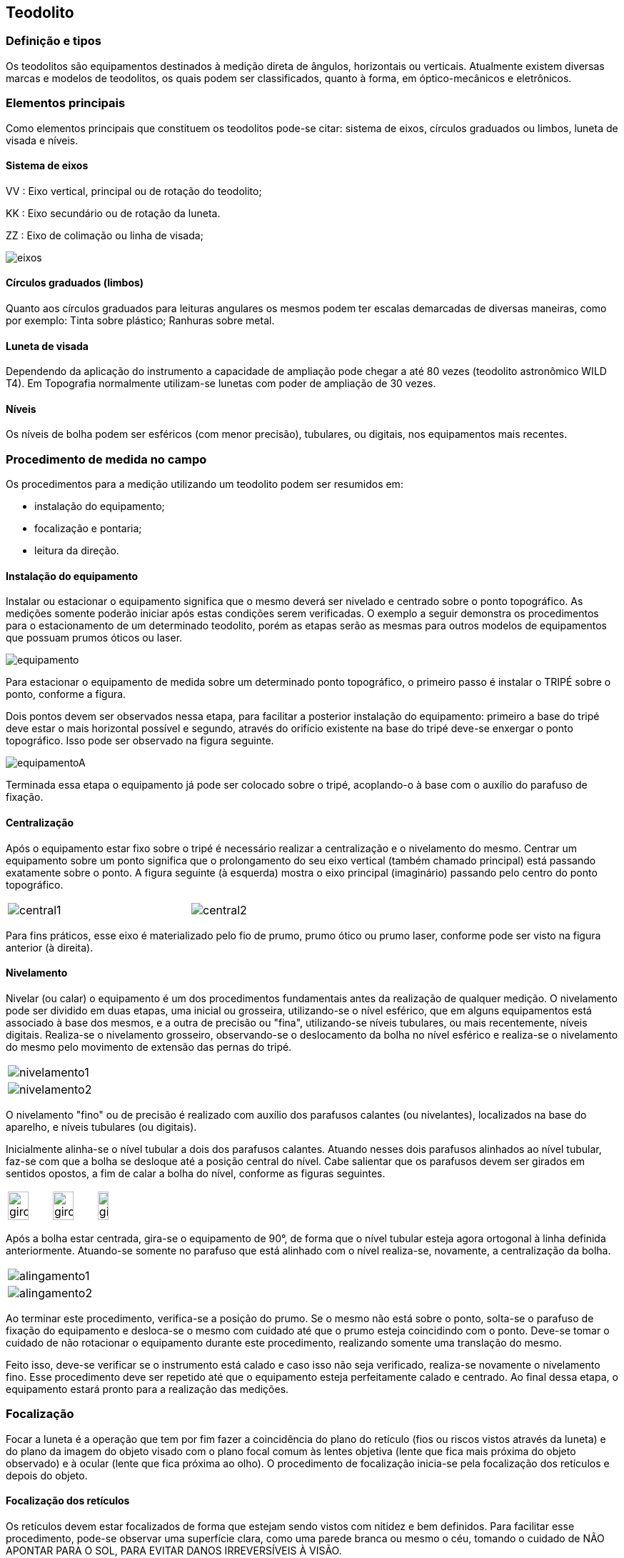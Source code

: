== Teodolito

:cap: cap7
:img: images/{cap}
:online: {gitrepo}/blob/master/livro/code/{cap}
:local: code/{cap}

=== Definição e tipos

Os teodolitos são equipamentos destinados à medição direta de
ângulos, horizontais ou verticais. Atualmente existem diversas
marcas e modelos de teodolitos, os quais podem ser
classificados, quanto à forma, em óptico-mecânicos e eletrônicos.

=== Elementos principais
Como elementos principais que constituem os teodolitos pode-se citar:
sistema de eixos, círculos graduados ou limbos, luneta de visada e níveis.

==== Sistema de eixos

VV : Eixo vertical, principal ou de rotação do teodolito;

KK : Eixo secundário ou de rotação da luneta.

ZZ : Eixo de colimação ou linha de visada;

image::{img}/eixos.jpg[scaledwidth="30%"]

==== Círculos graduados (limbos)
Quanto aos círculos graduados para leituras angulares os mesmos
podem ter escalas demarcadas de diversas maneiras, como por exemplo: Tinta
sobre plástico; Ranhuras sobre metal.

==== Luneta de visada
Dependendo da aplicação do instrumento a capacidade de ampliação
pode chegar a até 80 vezes (teodolito astronômico WILD T4). Em Topografia
normalmente utilizam-se lunetas com poder de ampliação de 30 vezes.

==== Níveis
Os níveis de bolha podem ser esféricos (com menor precisão),
tubulares, ou digitais, nos equipamentos mais recentes.

=== Procedimento de medida no campo

Os procedimentos para a medição utilizando um teodolito podem ser
resumidos em:

- instalação do equipamento;
- focalização e pontaria;
- leitura da direção.

==== Instalação do equipamento
Instalar ou estacionar o equipamento significa que o mesmo deverá ser
nivelado e centrado sobre o ponto topográfico. As medições
somente poderão iniciar após estas condições serem verificadas.
O exemplo a seguir demonstra os procedimentos para o
estacionamento de um determinado teodolito, porém as etapas
serão as mesmas para outros modelos de equipamentos que
possuam prumos óticos ou laser.

image::{img}/equipamento.jpg[scaledwidth="20%"]

Para estacionar o equipamento de medida sobre um
determinado ponto topográfico, o primeiro passo é instalar o
TRIPÉ sobre o ponto, conforme a figura.

Dois pontos devem ser observados nessa etapa, para facilitar a
posterior instalação do equipamento: primeiro a base do tripé deve estar o mais
horizontal possível e segundo, através do orifício existente na base do tripé
deve-se enxergar o ponto topográfico. Isso pode ser observado na figura seguinte.

image::{img}/equipamentoA.jpg[]

Terminada essa etapa o equipamento já pode ser colocado sobre o tripé,
acoplando-o à base com o auxílio do parafuso de fixação.


==== Centralização
Após o equipamento estar fixo sobre o tripé é necessário realizar a
centralização e o nivelamento do mesmo. Centrar um equipamento sobre
um ponto significa que o prolongamento do seu eixo vertical (também
chamado principal) está passando exatamente sobre o ponto. A figura
seguinte (à esquerda) mostra o eixo principal (imaginário) passando pelo
centro do ponto topográfico.


[width="60%",cols="1,1",frame="none"]
|====
| image:{img}/central1.jpg[]
| image:{img}/central2.jpg[]
|====


Para fins práticos, esse eixo é materializado pelo fio de prumo,
prumo ótico ou prumo laser, conforme pode ser visto na figura anterior (à
direita).

==== Nivelamento
Nivelar (ou calar) o equipamento é um dos procedimentos fundamentais
antes da realização de qualquer medição. O nivelamento pode ser dividido em
duas etapas, uma inicial ou grosseira, utilizando-se o nível esférico, que em
alguns equipamentos está associado à base dos mesmos, e a outra de precisão
ou "fina", utilizando-se níveis tubulares, ou mais recentemente, níveis digitais.
Realiza-se o nivelamento grosseiro, observando-se o deslocamento da bolha
no nível esférico e realiza-se o nivelamento do mesmo pelo movimento de
extensão das pernas do tripé.

[width="100%",cols="1^,1^",frame="none",grid="none"]
|====
| image:{img}/nivelamento1.jpg[]
| image:{img}/nivelamento2.jpg[]
|====

O nivelamento "fino" ou de precisão é realizado com auxílio dos
parafusos calantes (ou nivelantes), localizados na base do aparelho, e níveis
tubulares (ou digitais).

Inicialmente alinha-se o nível tubular a dois dos parafusos calantes.
Atuando nesses dois parafusos alinhados ao nível tubular, faz-se com que a
bolha se desloque até a posição central do nível. Cabe salientar que os
parafusos devem ser girados em sentidos opostos, a fim de calar a bolha do
nível, conforme as figuras seguintes.

[width="100%",cols="1,1,1",frame="none",grid="none"]
|====
| image:{img}/giro1.jpg[width="70%"]
| image:{img}/giro2.jpg[width="70%"]
| image:{img}/giro3.jpg[width="50%"]
|====

Após a bolha estar centrada, gira-se o equipamento de 90°, de forma que
o nível tubular esteja agora ortogonal à linha definida anteriormente. Atuando-se
somente no parafuso que está alinhado com o nível realiza-se, novamente, a
centralização da bolha.

[width="100%",cols="1^,1^",frame="none",grid="none"]
|====
| image:{img}/alingamento1.jpg[]
| image:{img}/alingamento2.jpg[]
|====

Ao terminar este procedimento, verifica-se a posição do prumo. Se o
mesmo não está sobre o ponto, solta-se o parafuso de fixação do equipamento e
desloca-se o mesmo com cuidado até que o prumo esteja coincidindo com o
ponto. Deve-se tomar o cuidado de não rotacionar o equipamento durante este
procedimento, realizando somente uma translação do mesmo.

Feito isso, deve-se verificar se o instrumento está calado e caso isso não
seja verificado, realiza-se novamente o nivelamento fino. Esse procedimento
deve ser repetido até que o equipamento esteja perfeitamente calado e
centrado. Ao final dessa etapa, o equipamento estará pronto para a realização
das medições.


=== Focalização
Focar a luneta é a operação que tem por fim fazer a coincidência do
plano do retículo (fios ou riscos vistos através da luneta) e do plano da imagem
do objeto visado com o plano focal comum às lentes objetiva (lente que fica mais
próxima do objeto observado) e à ocular (lente que fica próxima ao olho). O
procedimento de focalização inicia-se pela focalização dos retículos e depois do
objeto.



==== Focalização dos retículos
Os retículos devem estar focalizados de forma que estejam sendo vistos
com nitidez e bem definidos. Para facilitar esse procedimento, pode-se observar
uma superfície clara, como uma parede branca ou mesmo o céu, tomando o
cuidado de NÃO APONTAR PARA O SOL, PARA EVITAR DANOS
IRREVERSÍVEIS À VISÃO.

image::{img}/focalizando.jpg[scaledwidth="20%"]

==== Focalização do objeto
Feita a focalização dos retículos, faz-se a pontaria ao objeto desejado e
realiza-se a focalização do mesmo, conforme exemplificado na figura seguinte.

image::{img}/focalizacao.jpg[scaledwidth="60%"]

=== Leitura de ângulos no teodolito

A leitura de ângulos depende do tipo de aparelho usado. Aqui será
mostrado o procedimento para leitura de ângulos em um teodolito ótpico-
mecânico da marca MOM disponível na UFPB - Campus III, na cidade de
Bananeiras – PB.

Os ângulos são lidos através de uma ocular, localizada junto à luneta. Os
ângulos são lidos em GRAUS, no sistema sexagesimal, sendo que apenas
podem ser lidos os graus e os minutos. A figura seguinte mostra um esquema,
que representa o que se pode ver ao se observar a ocular de leitura de ângulos.

image::{img}/regua.pdf[scaledwidth="50%"]

Os ângulos horizontais (lidos na parte superior) e os verticais são lidos
(lidos na parte inferior) da mesma forma. Os numerais maiores correspondem
aos graus, devendo-se ler o que possui “fio” que corta a escala dos minutos
(numerada de 0 a 6). Nessa escala, cada linha corresponde a 1 minuto. Dessa
forma o numeral 1, corresponde a 10 minutos, 2 a 20 minutos, e assim por diante
até o numeral 6, que corresponde a 60 minutos. Assim, na figura anterior pode-
se ler os seguintes ângulos: H = 77° 04' e V = 91° 56'.

=== Procedimento de determinação e leitura de ângulo horizontal

Observando-se a figura seguinte pode-se descrever a determinação de
um ângulo horizontal.

Faz-se pontaria (acima da luneta existe dispositivo para se fazer a
pontaria) na primeira baliza (Direção AB), focaliza-se o objeto e “zera-se” a
medida do ângulo horizontal. Isto é, por meio de dispositivo, na lateral do
aparelho, muda-se o ângulo horizontal até que o fio correspondente ao ângulo
de 360° (que ocupa a mesma posição que 0°) se sobreponha ao primeiro traço
da escala de minutos, assim a leitura seria 360° 00', que nesse caso equivale a
dizer: 00° 00'.

image::{img}/angulo-horizontal.jpg[scaledwidth="80%"]

Depois, gira-se o aparelho, no sentido horário, e faz-se nova pontaria,
agora na segunda baliza; (Direção AC), focaliza-se o objeto e faz-se a leitura do
ângulo correspondente (> BAC).
